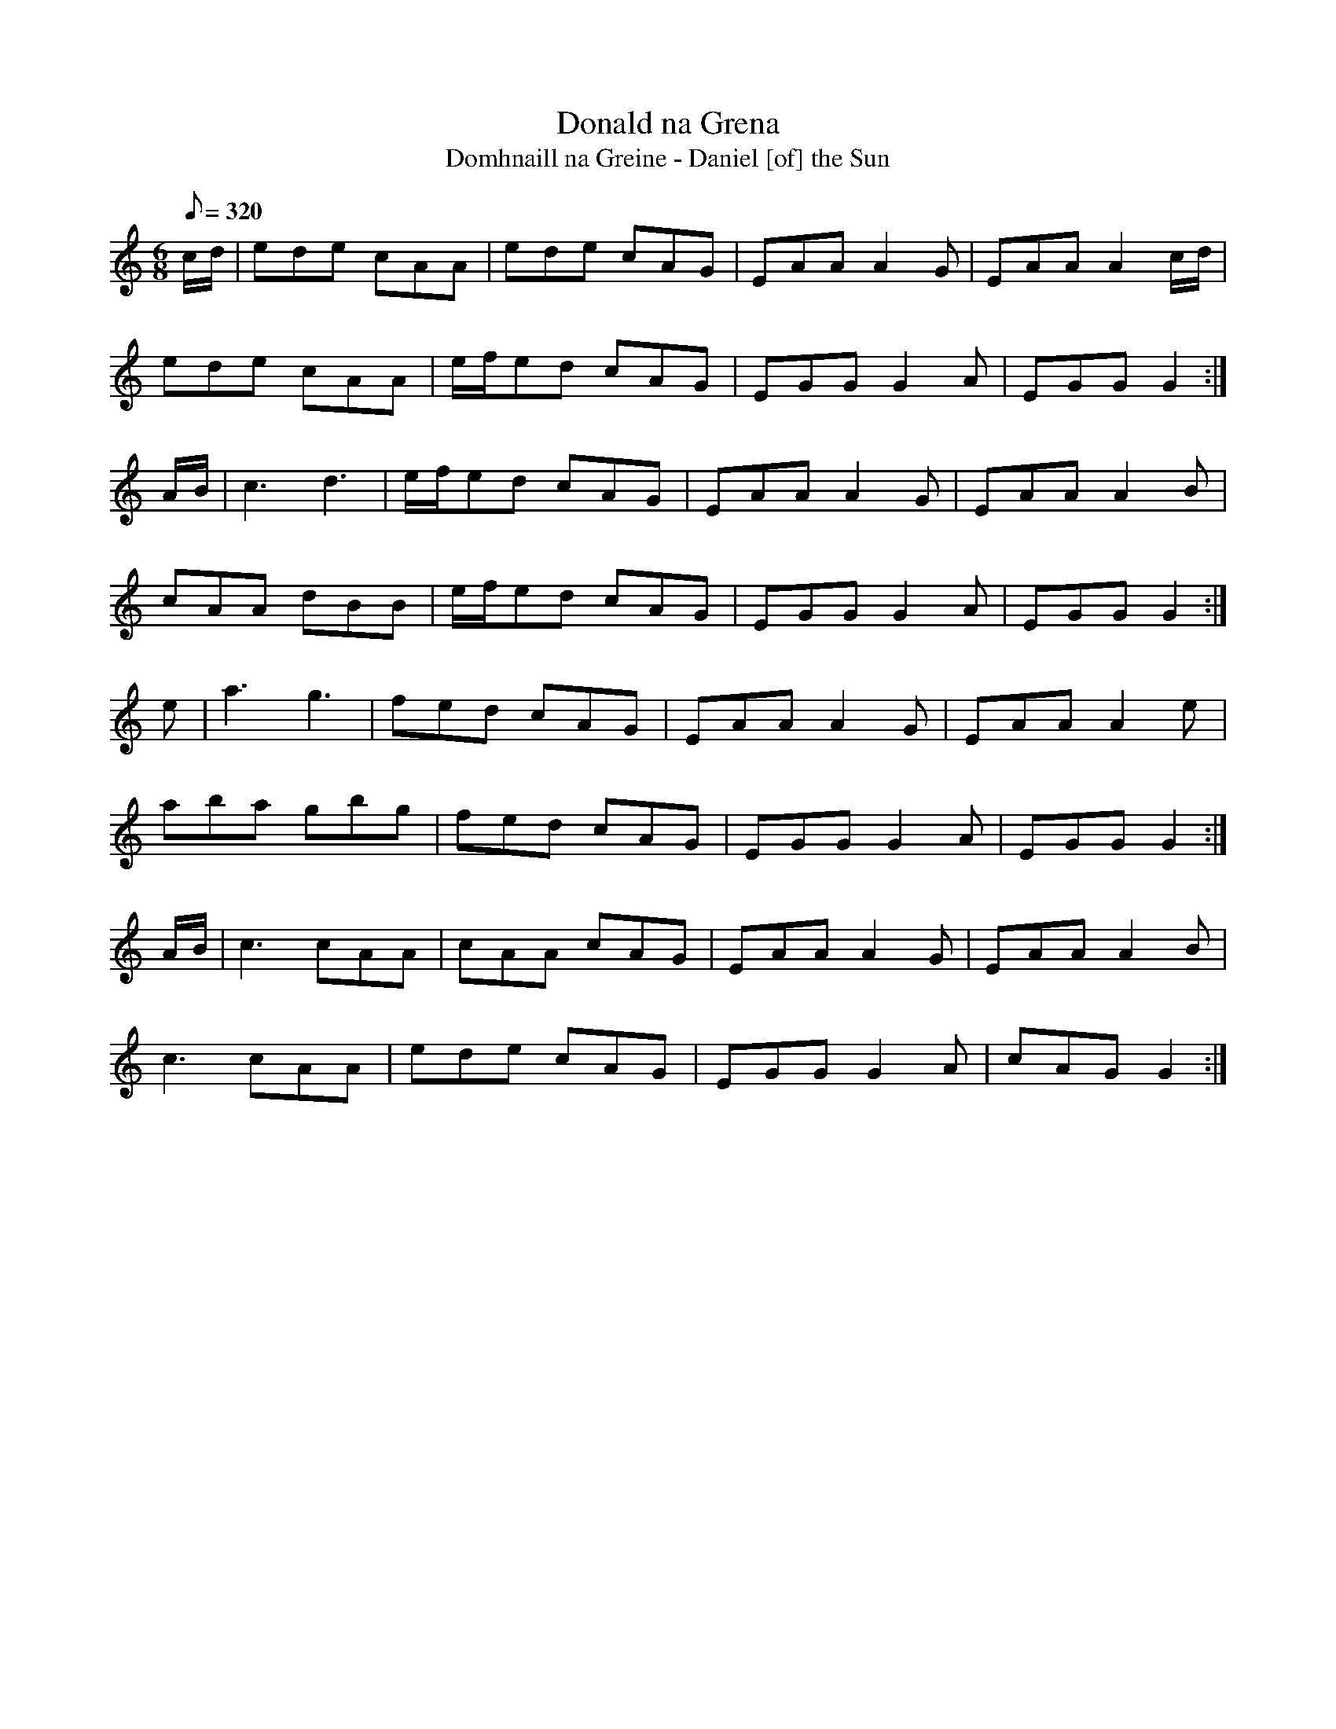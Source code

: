 X:002
T: Donald na Grena
T: Domhnaill na Greine - Daniel [of] the Sun
N: O'Farrell's Pocket Companion v.1 (Sky ed. p.12)
M: 6/8
Q: 320
R: jig
L: 1/8
K: C
c/d/| ede cAA| ede cAG| EAA A2G| EAA A2 c/d/|
ede cAA| e/f/ed cAG| EGG G2A| EGG G2 :|
A/B/| c3 d3| e/f/ed cAG| EAA A2G| EAA A2B|
cAA dBB| e/f/ed cAG| EGG G2A| EGG G2 :|
e| a3 g3| fed cAG| EAA A2G| EAA A2 e|
aba gbg| fed cAG | EGG G2A| EGG G2 :|
A/B/| c3 cAA| cAA cAG| EAA A2G| EAA A2B|
c3 cAA| ede cAG| EGG G2A| cAG G2 :|
